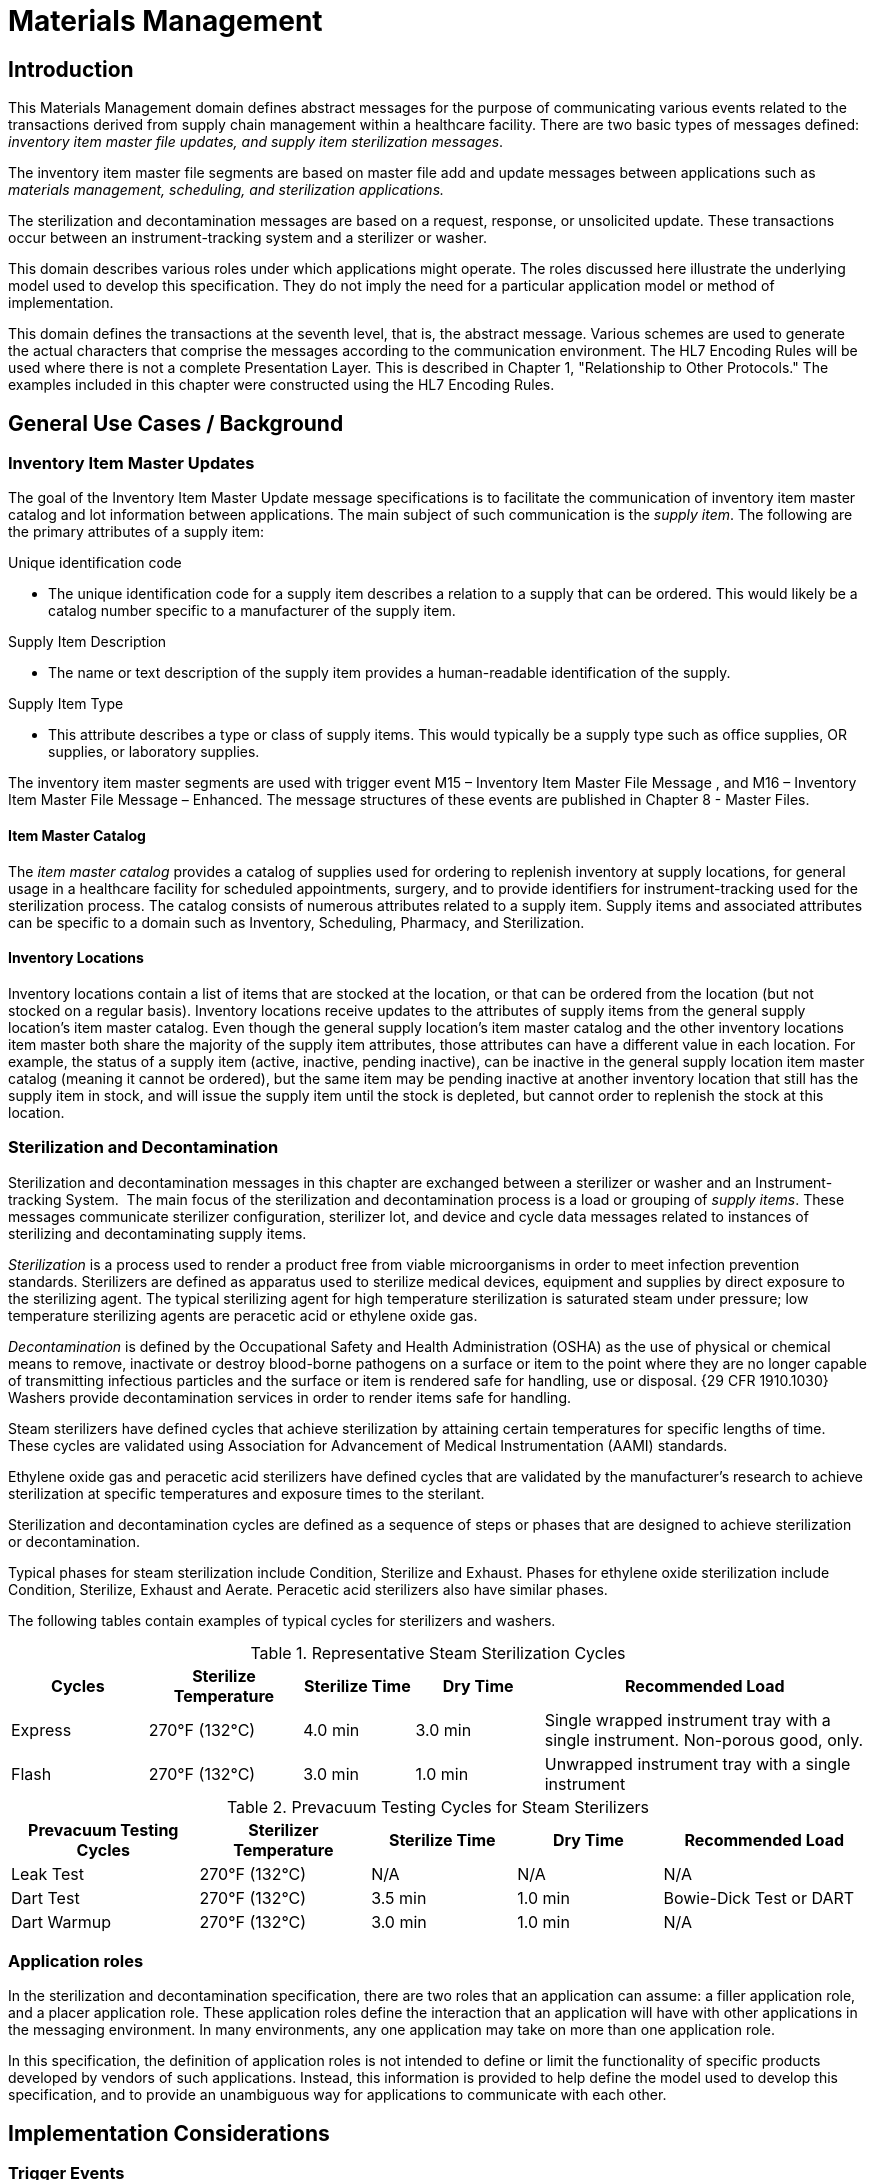= Materials Management

== Introduction
[v291_section="17.3"]

This Materials Management domain defines abstract messages for the purpose of communicating various events related to the transactions derived from supply chain management within a healthcare facility. There are two basic types of messages defined: _inventory item master file updates, and supply item sterilization messages_.

The inventory item master file segments are based on master file add and update messages between applications such as _materials management, scheduling, and sterilization applications._

The sterilization and decontamination messages are based on a request, response, or unsolicited update. These transactions occur between an instrument-tracking system and a sterilizer or washer.

This domain describes various roles under which applications might operate. The roles discussed here illustrate the underlying model used to develop this specification. They do not imply the need for a particular application model or method of implementation.

This domain defines the transactions at the seventh level, that is, the abstract message. Various schemes are used to generate the actual characters that comprise the messages according to the communication environment. The HL7 Encoding Rules will be used where there is not a complete Presentation Layer. This is described in Chapter 1, "Relationship to Other Protocols." The examples included in this chapter were constructed using the HL7 Encoding Rules.

== General Use Cases / Background

=== Inventory Item Master Updates
[v291_section="17.3.1"]

The goal of the Inventory Item Master Update message specifications is to facilitate the communication of inventory item master catalog and lot information between applications. The main subject of such communication is the _supply item_. The following are the primary attributes of a supply item:

Unique identification code

• The unique identification code for a supply item describes a relation to a supply that can be ordered. This would likely be a catalog number specific to a manufacturer of the supply item.

Supply Item Description

• The name or text description of the supply item provides a human-readable identification of the supply.

Supply Item Type

• This attribute describes a type or class of supply items. This would typically be a supply type such as office supplies, OR supplies, or laboratory supplies.

The inventory item master segments are used with trigger event M15 – Inventory Item Master File Message , and M16 – Inventory Item Master File Message – Enhanced. The message structures of these events are published in Chapter 8 - Master Files.

==== Item Master Catalog
[v291_section="17.3.1.0"]

The _item master catalog_ provides a catalog of supplies used for ordering to replenish inventory at supply locations, for general usage in a healthcare facility for scheduled appointments, surgery, and to provide identifiers for instrument-tracking used for the sterilization process. The catalog consists of numerous attributes related to a supply item. Supply items and associated attributes can be specific to a domain such as Inventory, Scheduling, Pharmacy, and Sterilization.

==== Inventory Locations
[v291_section="17.3.1.1"]

Inventory locations contain a list of items that are stocked at the location, or that can be ordered from the location (but not stocked on a regular basis). Inventory locations receive updates to the attributes of supply items from the general supply location's item master catalog. Even though the general supply location's item master catalog and the other inventory locations item master both share the majority of the supply item attributes, those attributes can have a different value in each location. For example, the status of a supply item (active, inactive, pending inactive), can be inactive in the general supply location item master catalog (meaning it cannot be ordered), but the same item may be pending inactive at another inventory location that still has the supply item in stock, and will issue the supply item until the stock is depleted, but cannot order to replenish the stock at this location.

=== Sterilization and Decontamination
[v291_section="17.3.2"]

Sterilization and decontamination messages in this chapter are exchanged between a sterilizer or washer and an Instrument-tracking System.  The main focus of the sterilization and decontamination process is a load or grouping of _supply items_. These messages communicate sterilizer configuration, sterilizer lot, and device and cycle data messages related to instances of sterilizing and decontaminating supply items.

_Sterilization_ is a process used to render a product free from viable microorganisms in order to meet infection prevention standards. Sterilizers are defined as apparatus used to sterilize medical devices, equipment and supplies by direct exposure to the sterilizing agent. The typical sterilizing agent for high temperature sterilization is saturated steam under pressure; low temperature sterilizing agents are peracetic acid or ethylene oxide gas.

_Decontamination_ is defined by the Occupational Safety and Health Administration (OSHA) as the use of physical or chemical means to remove, inactivate or destroy blood-borne pathogens on a surface or item to the point where they are no longer capable of transmitting infectious particles and the surface or item is rendered safe for handling, use or disposal. {29 CFR 1910.1030} Washers provide decontamination services in order to render items safe for handling.

Steam sterilizers have defined cycles that achieve sterilization by attaining certain temperatures for specific lengths of time. These cycles are validated using Association for Advancement of Medical Instrumentation (AAMI) standards.

Ethylene oxide gas and peracetic acid sterilizers have defined cycles that are validated by the manufacturer's research to achieve sterilization at specific temperatures and exposure times to the sterilant.

Sterilization and decontamination cycles are defined as a sequence of steps or phases that are designed to achieve sterilization or decontamination.

Typical phases for steam sterilization include Condition, Sterilize and Exhaust. Phases for ethylene oxide sterilization include Condition, Sterilize, Exhaust and Aerate. Peracetic acid sterilizers also have similar phases.

The following tables contain examples of typical cycles for sterilizers and washers.

.Representative Steam Sterilization Cycles
[width="100%",cols="16%,18%,13%,15%,38%",options="header",]
|===
|Cycles |Sterilize Temperature |Sterilize Time |Dry Time |Recommended Load
|Express |270°F (132°C) |4.0 min |3.0 min |Single wrapped instrument tray with a single instrument. Non-porous good, only.
|Flash |270°F (132°C) |3.0 min |1.0 min |Unwrapped instrument tray with a single instrument
|===

.Prevacuum Testing Cycles for Steam Sterilizers
[width="100%",cols="22%,20%,17%,17%,24%",options="header",]
|===
|Prevacuum Testing Cycles |Sterilizer Temperature |Sterilize Time |Dry Time |Recommended Load
|Leak Test |270°F (132°C) |N/A |N/A |N/A
|Dart Test |270°F (132°C) |3.5 min |1.0 min |Bowie-Dick Test or DART
|Dart Warmup |270°F (132°C) |3.0 min |1.0 min |N/A
|===

=== Application roles
[v291_section="17.3.3"]

In the sterilization and decontamination specification, there are two roles that an application can assume: a filler application role, and a placer application role. These application roles define the interaction that an application will have with other applications in the messaging environment. In many environments, any one application may take on more than one application role.

In this specification, the definition of application roles is not intended to define or limit the functionality of specific products developed by vendors of such applications. Instead, this information is provided to help define the model used to develop this specification, and to provide an unambiguous way for applications to communicate with each other.

== Implementation Considerations

=== Trigger Events
[v291_section="17.4"]

This domain defines trigger events used to communicate supply item information between applications.

The inventory item master file notification trigger events are defined in Chapter 8, Master Files. The sterilization and decontamination related trigger events are defined in section _17.5_, "_Inventory Item Master Messages Segments_," and _17.6_, "_Placer Application Requests and Trigger Events_."

=== Statuses
[v291_section="17.4.1"]

The status of a supply item describes the state of the supply item in the item master catalog and at an inventory location. Typical statuses of a supply item may include the following: Active, Pending Inactive, and Inactive.

The status of a load describes the state of a load during a sterilization cycle. Typical statuses of a load may include the following: Pending, Active, Complete, and Canceled.

=== Trigger Events and Message Definitions
[v291_section="17.4.3"]

This specification contains four functional groupings of trigger events and message definitions. The trigger events within each of the placer, filler, and query functional groupings share the same or similar message definitions.

The first functional grouping of trigger events and message definitions describes the common master file notification messages for use of the record level events for adds, deletes, updates, deactivations, and reactivations. This functional grouping is specific to the item master inventory messages.

The second functional grouping of trigger events and message definitions describes _placer request transactions_. This grouping defines the trigger events and message definitions for transactions from applications acting in a placer application role, and also defines the related filler application response messages sent back by applications fulfilling the auxiliary role. These messages are described in section _17.6_, "_Placer Application Requests and Trigger Events_."

The second functional grouping describes trigger events and message definitions for _unsolicited transactions_ from applications acting in the filler application role. This grouping describes the unsolicited messages originating from an application fulfilling the filler role, and the response messages sent back by applications fulfilling the auxiliary role. These messages are described in section _17.7_, "_Filler Application Messages and Trigger Events Unsolicited_."

The notation used to describe the sequence, optionality, and repetition of segments is described in Chapter 2, "Format for defining abstract messages."

==== Update mode
[v291_section="17.4.3.0"]

This chapter uses the "Action code/unique identifier" mode for updating via repeating segments. For more information on updating via repeating segments, please see section 2.15.4, "Modes for updating via repeating segments," in Chapter 2. The definition of the "Action code/unique identifier" update mode can be found in Chapter 2, section 2.15.4.2, "Action code/unique identifier mode update definition."

=== Inventory Item Master Messages Segments
[v291_section="17.5"]

This section describes the segments described in the Inventory Item Master File Message (Event M15) and Inventory Item Master File Message - Enhanced (Event M16) master file messages. The description of these events and the messages structures are published in Chapter 8, Master Files. The M15 Inventory Item Master File trigger event and the IIM inventory item master segment is a limited implementation. The M16 Inventory Item Master File - Enhanced trigger event is a comprehensive Materials Management message.

The enhanced inventory item master message communicates additions and updates of supply items and their attributes from a general supply location to additional supply locations within a healthcare facility.

The general supply inventory location sends a transaction to multiple inventory locations with this trigger event, communicating adds and changes to item master catalog and inventory supply items.

== Technical Specs

== Placer Application Requests and Trigger Events
[v291_section="17.6"]

Placer request and filler response transactions are the messages and trigger events used between placer applications and filler applications. The placer application initiates transactions using the *SLR*, *STI*, *SDR,* or *SMD* message types, requesting information with the given trigger event message detail. The filler application responds to these requests, using the *SLS*, *STS*, *SDS,* or *SMS* message types, to either grant or deny the requests from the placer application.

When initiating a request, the placer application will generate and send a message type containing all of the information necessary to communicate the desired action to the filler application. All required segments and fields (both explicitly required and conditionally required) should be provided to the filler application, as defined here. When the filler application receives the transaction, it acknowledges it with the appropriate accept acknowledgment using an *ACK* message (assuming that the enhanced acknowledgment mode is in use).

After processing the request at the application level, the filler acknowledges the transaction with the appropriate application acknowledgment in a response message type (again assuming that an application acknowledgment was requested under the enhanced acknowledgment mode or that the original acknowledgment mode is in use). Applying the explanations of the various application acknowledgment codes in the context of this domain, an application accept from the filler means that the request was processed and accepted by the filler.

An application error from the filler means that the request was processed and denied. An application reject from the filler means that the request was not, and could not be, processed due to one or more reasons unrelated to its content (for example, it fails the basic application protocol validation, the filler system is down, or there was an internal error).

There are no unsolicited messages initiated from a filler application defined in this set of trigger events. Those messages and trigger events are defined below, in section _17.7_, "_Filler Application Messages and Trigger Events Unsolicited_."

All of the trigger events associated with placer request and filler response transactions use the message definitions that follow:



xref:technical_specs/S28.adoc[Message - S28 Request New Sterilization Lot]

xref:technical_specs/S29.adoc[Message - S29 Request Sterilization Lot Deletion]

xref:technical_specs/S30.adoc[Message - S30 Request Item]

xref:technical_specs/S31.adoc[Message - S31 Request Anti-Microbial Device Data]

xref:technical_specs/S32.adoc[Message - S32 Request Anti-Microbial Device Cycle Data]

=== Filler Application Messages and Trigger Events Unsolicited
[v291_section="17.7"]

Unsolicited transactions from filler applications are the messages and trigger events used between filler applications and auxiliary applications. Transactions are initiated by the filler application, using the *STC* message to notify auxiliary applications of a sterilization configuration set. The auxiliary application responds to these notifications, using the *ACK* message, either to acknowledge receipt of the transaction, or to signal that an interfacing error of some kind has occurred.

As the discussion of application roles has indicated above, any one application can have more than one application role. If it is important that the application acting in the placer application role in your messaging environment be notified of unsolicited sterilization configurations, then it must also support the role of an auxiliary application.

When initiating a notification transaction, the filler application will generate and send an *STC, SLN, SDN,* or *SCN* message containing all of the information necessary to communicate the desired information to the auxiliary application. All required segments and fields (both explicitly required and conditionally required) should be provided by the filler application, as defined in this chapter. When the auxiliary application receives the transaction, it acknowledges with the appropriate accept acknowledgment using an *ACK* message (assuming that the enhanced acknowledgment mode is in use). After processing the notification at the application level, the auxiliary application acknowledges the transaction with the appropriate application acknowledgment in an *ACK* message (assuming that an application acknowledgment was requested under the enhanced acknowledgment mode or that the original acknowledgment mode is in use). Applying the explanations of the various application acknowledgment codes (detailed in Chapter 2) in the context of this chapter, an application accept from the auxiliary application means that the notification was processed and accepted. An application error from the auxiliary application means that the auxiliary application was unable to process the notification at the application level. An application reject from the auxiliary application means that the request was not, and could not be, processed due to one or more reasons unrelated to its content (for example, it fails the basic application protocol validation, the system is down, or there was an internal error).

xref:technical_specs/S33.adoc[Message - S33 Notification of Sterilization Configuration]

xref:technical_specs/S34.adoc[Message - S34 Notification of New Sterilization Lot]

xref:technical_specs/S35.adoc[Message - S35 Notification of Sterilization Lot Deletion]

xref:technical_specs/S36.adoc[Message - S36 Notification of Anti-Microbial Device Data]

xref:technical_specs/S37.adoc[Message - S37 Notification of Anti-Microbial Device Cycle Data]

== Examples

=== Inventory Item Master Catalog Add - Event M16
[v291_section="17.10.1"]

An inventory clerk in the General Supply Inventory location has added a new supply item to the item master catalog. A Master File Add message is sent (MAD) to notify selected inventory locations that this supply item has been added to the item master catalog

[er7]
MSH|^~\&|MATERIALSYS|FACA|INVSYS|CENSUPPLY|200408150900||MFN^M16^MFN_M16|090849SUPITM|P|2.9|||AL|AL|||<cr>
MFI|INV|MATERIALSYS|UPD|200408121100|SU|<cr>
MFE|MAD|F589|200408121100|JMC090387^^JMFcr>
SFT|COMPAPP|9.0.0|MATIERALSYS|4500|200401010700|<cr>
UAC| KERB|MATSYS|AP|Octet-stream|A|Clerk|<cr>
ITM|10001|Formula 8oz|A|SUP|DietaryFormula|Y|ALR|MANUFACTURER|F589|ALR900||Y|300-0001^FormulaAlim_8oz|4.92|Y||FDA|N||100-9088-37887|20|29.75|N|N|N||||REF|<cr>
VND|001|M00933|VENDOR|FV9975|Y|<cr>
VND|002|M00934|VENDOR2|FV9976|N|<cr>
PKG|001|CS|6|Y|5|29.50|30.25|200409030100|<cr>
PKG|002|EA|N|1|4.92|5.04|200409030100|<cr>
PCE|001|9188|300-0002|5.35|<cr>
ITV|001|GS^General Stores|CS^Central Supply|1|GS-031|CS|EA|100-9200-00000|Y|300-0001|4.95||Y|N|N||||M|30|450|100|400|N|<cr>
MSH|^~\&|MATERIALSYS|FACA|INVSYS|CENSUPPLY|200408150900||MFN^M16^MFN_M16|090849SUPITM|P|2.9|||AL|AL|||<cr>
MSA|CA|8000|||||<cr>

=== Request New Sterilization Lot - Event S28
[v291_section="17.10.2"]

The sterilizer operator is preparing to run a flash sterilizer load. The sterilizer requests a lot number from the instrument-tracking system to assign to the load.

[er7]
MSH|^~\&|Sterila|FacilB|Instrutrak|FacilA|200410010800||SLR^S28 SLR_S28|021244STER|P|2.9|||AL|AL||||||<cr>
SFT|Hospital A|9.0|Sterila|10101010|9.0 999|New Load|200402140900|<cr>
UAC|KERB|MATSYS|AP|Octet-stream|A|Clerk|<cr>
SLT|87995|DEVICE NAME|A46|LF4|1435567677<cr>
MSH|^~\&|Sterila|FacilB|Instrutrak|FacilA|200410010800||ACK^S28^ACK|021244STER|P|2.9|||NE|NE||||||<cr>
MSA|CA|021244STER||||<cr>
MSH|^~\&|Instrutrak|FacilB|Sterila|FacilA|2004010010801||SLS^S28 SLR_S28|021244STER|P|2.9|||AL|NE|||||<cr>
SFT|Hospital A|9.0|Sterila|10101010|9.0 999|New Load|200402140900|<cr>
UAC|KERB|MATSYS|AP|Octet-stream|A|Admin|<cr>
SLT|01||||<cr>
MSH|^~\&|Instrutrak|FacilB|Sterila|FacilA|2004010010801||SLS^S28|021244STER|P|2.9|||NE|NE||||||<cr>
MSA|CA|021244STER||||<cr>
